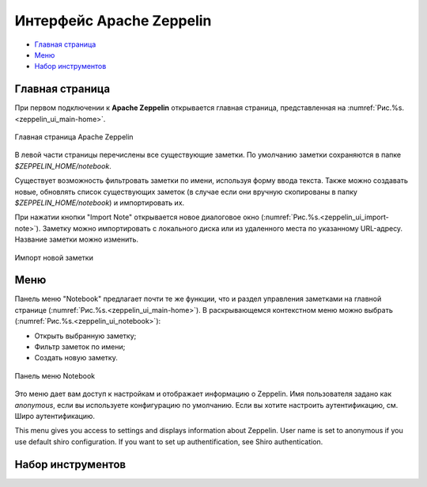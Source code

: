 Интерфейс Apache Zeppelin
-------------------------

+ `Главная страница`_
+ `Меню`_
+ `Набор инструментов`_


Главная страница
^^^^^^^^^^^^^^^^

При первом подключении к **Apache Zeppelin** открывается главная страница, представленная на :numref:`Рис.%s.<zeppelin_ui_main-home>`.

.. _zeppelin_ui_main-home:

.. figure:: ../imgs/zeppelin_ui_main-home.*
   :align: center

   Главная страница Apache Zeppelin


В левой части страницы перечислены все существующие заметки. По умолчанию заметки сохраняются в папке *$ZEPPELIN_HOME/notebook*. 

Существует возможность фильтровать заметки по имени, используя форму ввода текста. Также можно создавать новые, обновлять список существующих заметок (в случае если они вручную скопированы в папку *$ZEPPELIN_HOME/notebook*) и импортировать их.

При нажатии кнопки "Import Note" открывается новое диалоговое окно (:numref:`Рис.%s.<zeppelin_ui_import-note>`). Заметку можно импортировать с локального диска или из удаленного места по указанному URL-адресу. Название заметки можно изменить.

.. _zeppelin_ui_import-note:

.. figure:: ../imgs/zeppelin_ui_import-note.*
   :align: center

   Импорт новой заметки


Меню
^^^^^

Панель меню "Notebook" предлагает почти те же функции, что и раздел управления заметками на главной странице (:numref:`Рис.%s.<zeppelin_ui_main-home>`). В раскрывающемся контекстном меню можно выбрать (:numref:`Рис.%s.<zeppelin_ui_notebook>`):

+ Открыть выбранную заметку;
+ Фильтр заметок по имени;
+ Создать новую заметку.


.. _zeppelin_ui_notebook:

.. figure:: ../imgs/zeppelin_ui_notebook.*
   :align: center

   Панель меню Notebook


Это меню дает вам доступ к настройкам и отображает информацию о Zeppelin. Имя пользователя задано как *anonymous*, если вы используете конфигурацию по умолчанию. Если вы хотите настроить аутентификацию, см. Широ аутентификацию.

This menu gives you access to settings and displays information about Zeppelin. User name is set to anonymous if you use default shiro configuration. If you want to set up authentification, see Shiro authentication.



Набор инструментов
^^^^^^^^^^^^^^^^^^


